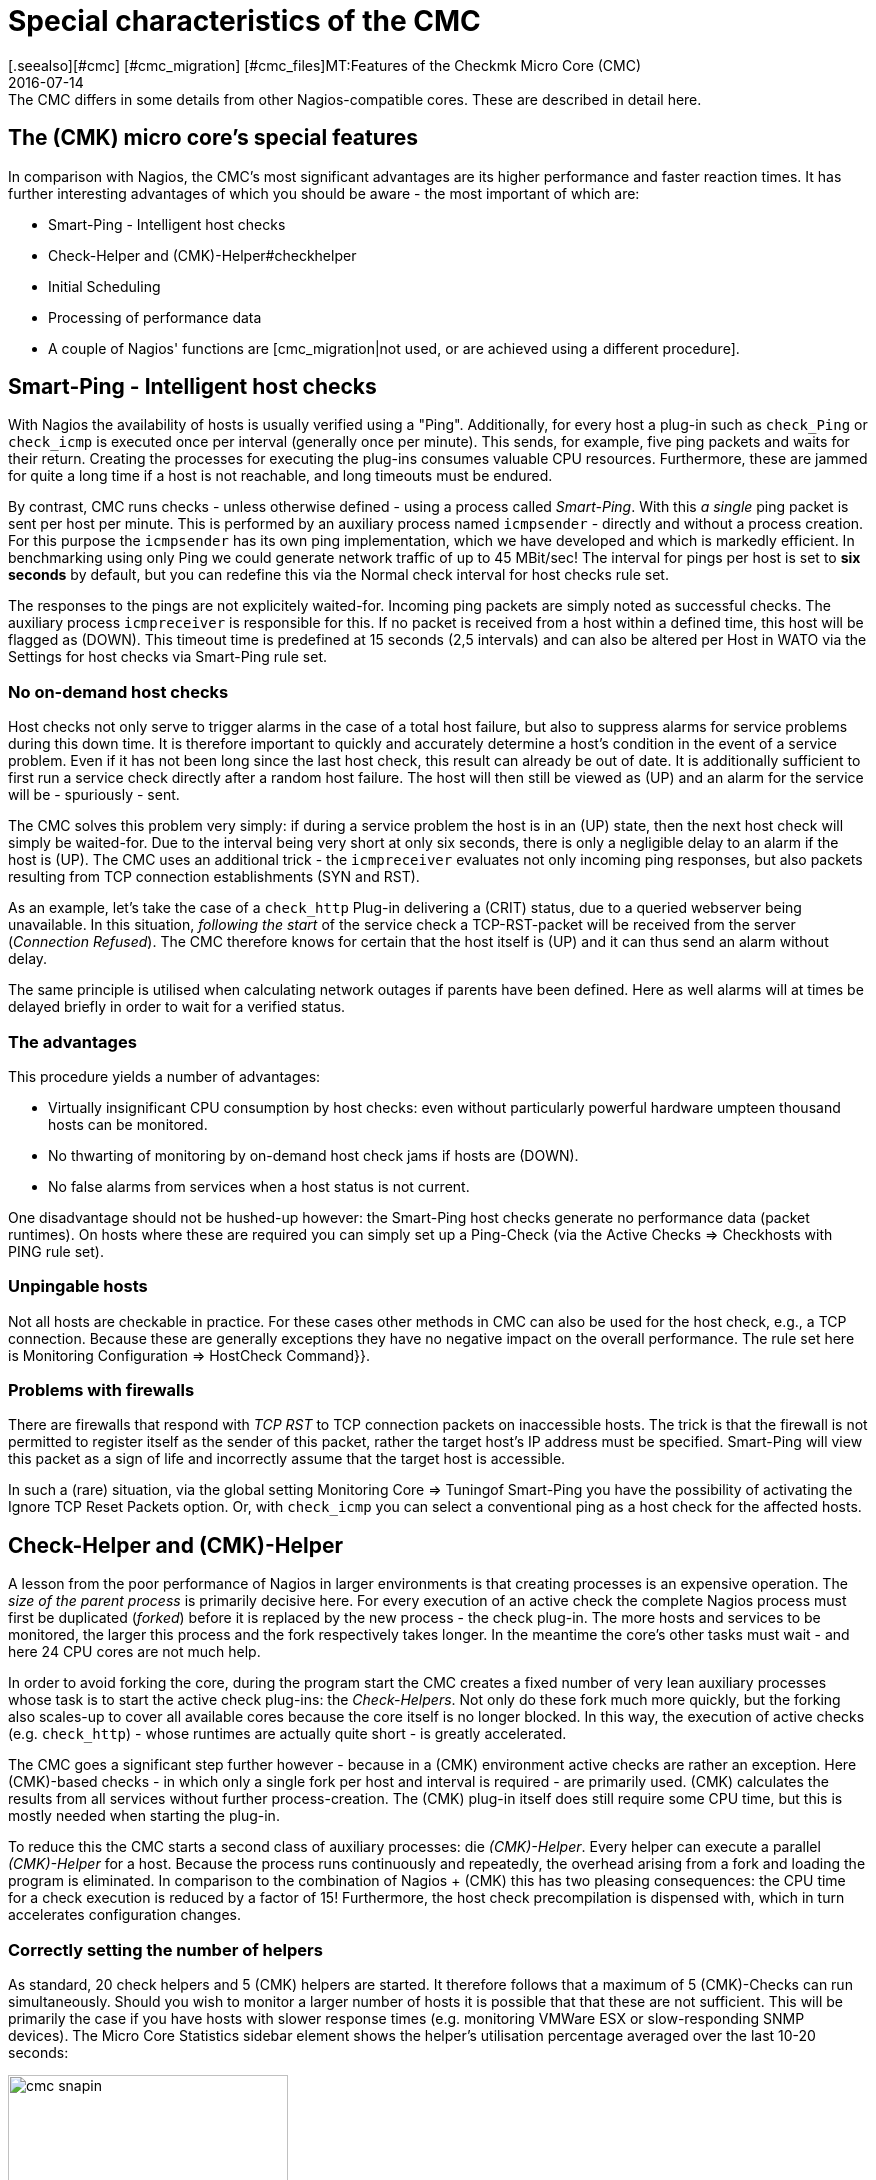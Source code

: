 = Special characteristics of the CMC
:revdate: 2016-07-14
[.seealso][#cmc] [#cmc_migration] [#cmc_files]MT:Features of the Checkmk Micro Core (CMC)
MD:The CMC differs in some details from other Nagios-compatible cores. These are described in detail here.


== The (CMK) micro core's special features

In comparison with Nagios, the CMC's most significant advantages are its higher performance and faster
reaction times.
It has further interesting advantages of which you should be aware - the
most important of which are:

* Smart-Ping - Intelligent host checks
* Check-Helper and (CMK)-Helper#checkhelper
* Initial Scheduling
* Processing of performance data
* A couple of Nagios' functions are [cmc_migration|not used, or are achieved using a different procedure].

[#smartping]
== Smart-Ping - Intelligent host checks

With Nagios the availability of hosts is usually verified using a "Ping".
Additionally, for every host a plug-in such as `check_Ping` or `check_icmp`
is executed once per interval (generally once per minute).
This sends, for example, five ping packets and waits for their return.
Creating the processes for executing the plug-ins consumes valuable CPU resources.
Furthermore, these are jammed for quite a long time if a host is not reachable,
and long timeouts must be endured.

By contrast, CMC runs checks - unless otherwise defined - using a process called
_Smart-Ping_. With this _a single_ ping packet is sent per host per minute.
This is performed by an auxiliary process named `icmpsender` - directly
and without a process creation.
For this purpose the `icmpsender` has its own ping implementation,
which we have developed and which is markedly efficient.
In benchmarking using only Ping we could generate network traffic of up to 45 MBit/sec!
The interval for pings per host is set to *six seconds* by default, but you can redefine
this via the [.guihints]#Normal check interval for host checks# rule set.

The responses to the pings are not explicitely waited-for. Incoming ping packets are simply noted
as successful checks. The auxiliary process `icmpreceiver` is responsible for this.
If no packet is received from a host within a defined time, this host will be flagged as (DOWN).
This timeout time is predefined at 15 seconds (2,5 intervals) and can also be altered per Host
in WATO via the [.guihints]#Settings for host checks via Smart-Ping# rule set.

=== No on-demand host checks

Host checks not only serve to trigger alarms in the case of a total host failure,
but also to suppress alarms for service problems during this down time. It is therefore 
important to quickly and accurately determine a host's condition in the event of a service problem.
Even if it has not been long since the last host check, this result can already be out of date.
It is additionally sufficient to first run a service check directly after a random host failure.
The host will then still be viewed as (UP) and an alarm for the service will be - spuriously - sent.

The CMC solves this problem very simply: if during a service problem the host is in an (UP) state,
then the next host check will simply be waited-for. Due to the interval being very short at
only six seconds, there is only a negligible delay to an alarm if the host is (UP).
The CMC uses an additional trick - the `icmpreceiver` evaluates not only incoming ping
responses, but also packets resulting from TCP connection establishments (SYN and RST).

As an example, let's take the case of a `check_http` Plug-in delivering a (CRIT) status,
due to a queried webserver being unavailable.
In this situation, _following the start_ of the service check a TCP-RST-packet
will be received from the server (_Connection Refused_).
The CMC therefore knows for certain that the host itself is (UP) and it can thus send an
alarm without delay.

The same principle is utilised when calculating network outages if parents have been defined.
Here as well alarms will at times be delayed briefly in order to wait for a verified status.

=== The advantages

This procedure yields a number of advantages:

* Virtually insignificant CPU consumption by host checks: even without particularly powerful hardware umpteen thousand hosts can be monitored.
* No thwarting of monitoring by on-demand host check jams if hosts are (DOWN).
* No false alarms from services when a host status is not current.

One disadvantage should not be hushed-up however: the Smart-Ping host checks
generate no performance data (packet runtimes). On hosts where these are required you can
simply set up a Ping-Check (via the [.guihints]#Active Checks => Checkhosts with PING# rule set).

=== Unpingable hosts

Not all hosts are checkable in practice. For these cases other methods in CMC
can also be used for the host check, e.g., a TCP connection. Because these are
generally exceptions they have no negative impact on the overall performance.
The rule set here is [.guihints]#Monitoring Configuration => HostCheck Command}}.# 

=== Problems with firewalls

There are firewalls that respond with _TCP RST_ to TCP connection packets on inaccessible hosts.
The trick is that the firewall is not permitted to register itself as the sender of this packet,
rather the target host's IP address must be specified.
Smart-Ping will view this packet as a sign of life and incorrectly assume
that the target host is accessible.

In such a (rare) situation, via the global setting [.guihints]#Monitoring Core => Tuningof Smart-Ping# you
have the possibility of activating the [.guihints]#Ignore TCP Reset Packets# option.
Or, with `check_icmp` you can select a conventional ping as a host check for the affected hosts.

[#checkhelper]
== Check-Helper and (CMK)-Helper

A lesson from the poor performance of Nagios in larger environments is that creating
processes is an expensive operation.
The _size of the parent process_ is primarily decisive here.
For every execution of an active check the complete Nagios process must first be duplicated
(_forked_) before it is replaced by the new process - the check plug-in.
The more hosts and services to be monitored, the larger this process and the fork respectively takes longer.
In the meantime the core's other tasks must wait - and here 24 CPU cores are not much help.

In order to avoid forking the core, during the program start the CMC creates a fixed number of
very lean auxiliary processes whose task is to start the active check plug-ins: the _Check-Helpers_.
Not only do these fork much more quickly, but the forking also scales-up to cover all available
cores because the core itself is no longer blocked.
In this way, the execution of active checks (e.g. `check_http`) - whose runtimes are actually
quite short - is greatly accelerated.

The CMC goes a significant step further however - because in a (CMK) environment
active checks are rather an exception.
Here (CMK)-based checks - in which only a single fork per host and interval
is required - are primarily used. (CMK) calculates the results from all services
without further process-creation.
The (CMK) plug-in itself does still require some CPU time, but this is mostly needed when
starting the plug-in.

To reduce this the CMC starts a second class of auxiliary processes: die _(CMK)-Helper_.
Every helper can execute a parallel _(CMK)-Helper_ for a host.
Because the process runs continuously and repeatedly, the overhead arising from
a fork and loading the program is eliminated.
In comparison to the combination of Nagios + (CMK) this has two pleasing consequences:
the CPU time for a check execution is reduced by a factor of 15!
Furthermore, the host check precompilation is dispensed with,
which in turn accelerates configuration changes.

=== Correctly setting the number of helpers

As standard, 20 check helpers and 5 (CMK) helpers are started.
It therefore follows that a maximum of 5 (CMK)-Checks can run simultaneously.
Should you wish to monitor a larger number of hosts it is possible that that these
are not sufficient. This will be primarily the case if you have hosts with slower
response times (e.g. monitoring VMWare ESX or slow-responding SNMP devices).
The [.guihints]#Micro Core Statistics# sidebar element shows the helper's utilisation percentage
averaged over the last 10-20 seconds:

image::bilder/cmc_snapin.png[align=center,width=280]

The numbers can be easily set in the [.guihints]#Monitoring Core's# global settings.

image::bilder/cmc_settings_helpers.png[align=center,width=500]

== Initial scheduling

During scheduling it is defined which checks should be run at what times.
Nagios has implemented numerous procedures that should ensure that the checks are regularly
distributed over the interval. It will likewise attempt to distribute the queries
to be run on an individual target system uniformly over the interval.

The CMC has its own, simpler procedure for this purpose. This takes into account that (CMK)
already contacts a host once per interval. Furthermore, the CMC ensures that new checks
are _immediately_ executed and not distributed over several minutes. This is very
convenient for the user since a new host will be queried as soon as the configuration
is activated. In order to avoid a large number of new checks causing a load spike,
new checks whose number exceeds a definable limit can be distributed over the entire interval.
The relevant point _Initial Scheduling_ can be found in the global settings.

[#metrics]
== Processing of performance data

An important (CMK) function is the [graphing|Processing of performance data] -
such as, e.g. CPU utilisation, and its retention for a long time period.
In the (CRE) the PNP4Nagios from Jörg Linge - which in turn uses RRDTool - is employed.

The software performs two functions:

* 1. the creation and maintenance of the round-robin-databases
* 2. the graphic display of the data in the GUI

In a Nagios core operation the function mentioned in point 1. above is quite a long process.
Depending on the method, spool data, Perlscripts and an auxiliary process written
in C (`npcd`) can be used.
Finally, slightly converted data is written to the RRD-Cache-Daemon's Unixsocket.

The CMC shortens this chain by writing _directly_ to the RRD-Cache-Daemon
 - all intermediate steps are dispensed with. Parsing, and converting the data to
the RRD-tool's format is performed directly in C++.
This method is possible and sensible nowadays as the RRD-Cache-Daemon has already
implemented its own very efficient spooling, and with the aid of journal files this
means that no data is lost in the case of a system crash.

The advantages:

* Reduced Disk-I/O and CPU load
* Simpler implementation with markedly more stability

The installation of new RRDs is performed by the CMC with a further helper,
activated by `cmk --create-rrd`.
This creates files optionally compatible with PNP, or with the new (CMK) format (only for new installations).
A switch from Nagios to CMC has no effect on existing RRD files - these will be seamlessly
carried-over and will continue to be maintained.

In the (CEE) the graphic display of the data in the GUI is handled directly by (CMK)'s GUI
itself , so that no PNP4Nagios component is involved.
